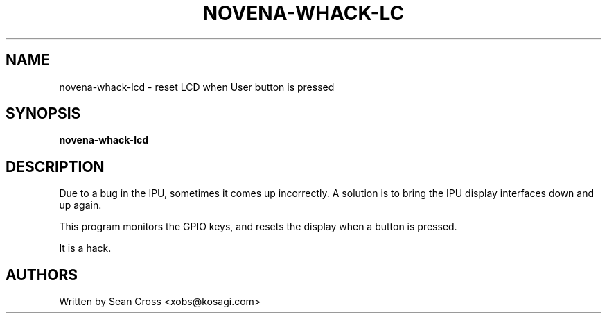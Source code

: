.TH NOVENA-WHACK-LC 1 "17 Jan 2016" Novena "Linux System Administration"
.SH NAME
novena-whack-lcd \- reset LCD when User button is pressed
.SH SYNOPSIS
.B novena-whack-lcd

.SH DESCRIPTION
.LP
Due to a bug in the IPU, sometimes it comes up incorrectly.  A solution is
to bring the IPU display interfaces down and up again.

This program monitors the GPIO keys, and resets the display when a button
is pressed.

It is a hack.
.SH AUTHORS
Written by Sean Cross <xobs@kosagi.com>

